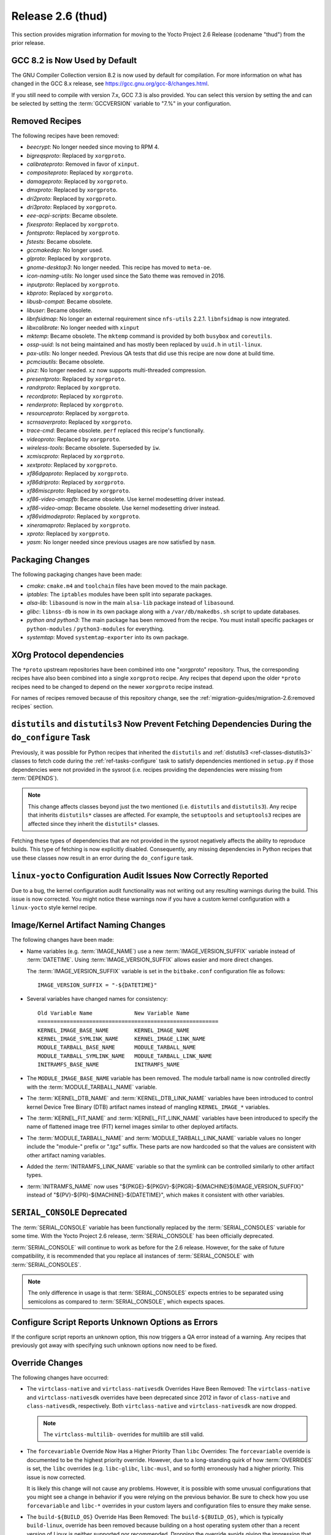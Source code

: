 Release 2.6 (thud)
==================

This section provides migration information for moving to the Yocto
Project 2.6 Release (codename "thud") from the prior release.

.. _migration-2.6-gcc-changes:

GCC 8.2 is Now Used by Default
------------------------------

The GNU Compiler Collection version 8.2 is now used by default for
compilation. For more information on what has changed in the GCC 8.x
release, see https://gcc.gnu.org/gcc-8/changes.html.

If you still need to compile with version 7.x, GCC 7.3 is also provided.
You can select this version by setting the and can be selected by
setting the :term:`GCCVERSION` variable to "7.%" in
your configuration.

.. _migration-2.6-removed-recipes:

Removed Recipes
---------------

The following recipes have been removed:

- *beecrypt*: No longer needed since moving to RPM 4.
- *bigreqsproto*: Replaced by ``xorgproto``.
- *calibrateproto*: Removed in favor of ``xinput``.
- *compositeproto*: Replaced by ``xorgproto``.
- *damageproto*: Replaced by ``xorgproto``.
- *dmxproto*: Replaced by ``xorgproto``.
- *dri2proto*: Replaced by ``xorgproto``.
- *dri3proto*: Replaced by ``xorgproto``.
- *eee-acpi-scripts*: Became obsolete.
- *fixesproto*: Replaced by ``xorgproto``.
- *fontsproto*: Replaced by ``xorgproto``.
- *fstests*: Became obsolete.
- *gccmakedep*: No longer used.
- *glproto*: Replaced by ``xorgproto``.
- *gnome-desktop3*: No longer needed. This recipe has moved to ``meta-oe``.
- *icon-naming-utils*: No longer used since the Sato theme was removed in 2016.
- *inputproto*: Replaced by ``xorgproto``.
- *kbproto*: Replaced by ``xorgproto``.
- *libusb-compat*: Became obsolete.
- *libuser*: Became obsolete.
- *libnfsidmap*: No longer an external requirement since ``nfs-utils`` 2.2.1. ``libnfsidmap`` is now integrated.
- *libxcalibrate*: No longer needed with ``xinput``
- *mktemp*: Became obsolete. The ``mktemp`` command is provided by both ``busybox`` and ``coreutils``.
- *ossp-uuid*: Is not being maintained and has mostly been replaced by ``uuid.h`` in ``util-linux``.
- *pax-utils*: No longer needed. Previous QA tests that did use this recipe are now done at build time.
- *pcmciautils*: Became obsolete.
- *pixz*: No longer needed. ``xz`` now supports multi-threaded compression.
- *presentproto*: Replaced by ``xorgproto``.
- *randrproto*: Replaced by ``xorgproto``.
- *recordproto*: Replaced by ``xorgproto``.
- *renderproto*: Replaced by ``xorgproto``.
- *resourceproto*: Replaced by ``xorgproto``.
- *scrnsaverproto*: Replaced by ``xorgproto``.
- *trace-cmd*: Became obsolete. ``perf`` replaced this recipe's functionally.
- *videoproto*: Replaced by ``xorgproto``.
- *wireless-tools*: Became obsolete. Superseded by ``iw``.
- *xcmiscproto*: Replaced by ``xorgproto``.
- *xextproto*: Replaced by ``xorgproto``.
- *xf86dgaproto*: Replaced by ``xorgproto``.
- *xf86driproto*: Replaced by ``xorgproto``.
- *xf86miscproto*: Replaced by ``xorgproto``.
- *xf86-video-omapfb*: Became obsolete. Use kernel modesetting driver instead.
- *xf86-video-omap*: Became obsolete. Use kernel modesetting driver instead.
- *xf86vidmodeproto*: Replaced by ``xorgproto``.
- *xineramaproto*: Replaced by ``xorgproto``.
- *xproto*: Replaced by ``xorgproto``.
- *yasm*: No longer needed since previous usages are now satisfied by ``nasm``.

.. _migration-2.6-packaging-changes:

Packaging Changes
-----------------

The following packaging changes have been made:

-  *cmake*: ``cmake.m4`` and ``toolchain`` files have been moved to
   the main package.

-  *iptables*: The ``iptables`` modules have been split into
   separate packages.

-  *alsa-lib*: ``libasound`` is now in the main ``alsa-lib`` package
   instead of ``libasound``.

-  *glibc*: ``libnss-db`` is now in its own package along with a
   ``/var/db/makedbs.sh`` script to update databases.

-  *python and python3*: The main package has been removed from
   the recipe. You must install specific packages or ``python-modules``
   / ``python3-modules`` for everything.

-  *systemtap*: Moved ``systemtap-exporter`` into its own package.

.. _migration-2.6-xorg-protocol-dependencies:

XOrg Protocol dependencies
--------------------------

The ``*proto`` upstream repositories have been combined into one
"xorgproto" repository. Thus, the corresponding recipes have also been
combined into a single ``xorgproto`` recipe. Any recipes that depend
upon the older ``*proto`` recipes need to be changed to depend on the
newer ``xorgproto`` recipe instead.

For names of recipes removed because of this repository change, see the
:ref:`migration-guides/migration-2.6:removed recipes` section.

.. _migration-2.6-distutils-distutils3-fetching-dependencies:

``distutils`` and ``distutils3`` Now Prevent Fetching Dependencies During the ``do_configure`` Task
---------------------------------------------------------------------------------------------------

Previously, it was possible for Python recipes that inherited the
``distutils`` and
:ref:`distutils3 <ref-classes-distutils3>` classes to fetch code
during the :ref:`ref-tasks-configure` task to satisfy
dependencies mentioned in ``setup.py`` if those dependencies were not
provided in the sysroot (i.e. recipes providing the dependencies were
missing from :term:`DEPENDS`).

.. note::

   This change affects classes beyond just the two mentioned (i.e.
   ``distutils`` and ``distutils3``). Any recipe that inherits ``distutils*``
   classes are affected. For example, the ``setuptools`` and ``setuptools3``
   recipes are affected since they inherit the ``distutils*`` classes.

Fetching these types of dependencies that are not provided in the
sysroot negatively affects the ability to reproduce builds. This type of
fetching is now explicitly disabled. Consequently, any missing
dependencies in Python recipes that use these classes now result in an
error during the ``do_configure`` task.

.. _migration-2.6-linux-yocto-configuration-audit-issues-now-correctly-reported:

``linux-yocto`` Configuration Audit Issues Now Correctly Reported
-----------------------------------------------------------------

Due to a bug, the kernel configuration audit functionality was not
writing out any resulting warnings during the build. This issue is now
corrected. You might notice these warnings now if you have a custom
kernel configuration with a ``linux-yocto`` style kernel recipe.

.. _migration-2.6-image-kernel-artifact-naming-changes:

Image/Kernel Artifact Naming Changes
------------------------------------

The following changes have been made:

-  Name variables (e.g. :term:`IMAGE_NAME`) use a new
   :term:`IMAGE_VERSION_SUFFIX` variable instead of
   :term:`DATETIME`. Using :term:`IMAGE_VERSION_SUFFIX`
   allows easier and more direct changes.

   The :term:`IMAGE_VERSION_SUFFIX` variable is set in the ``bitbake.conf``
   configuration file as follows::

      IMAGE_VERSION_SUFFIX = "-${DATETIME}"

-  Several variables have changed names for consistency::

      Old Variable Name             New Variable Name
      ========================================================
      KERNEL_IMAGE_BASE_NAME        KERNEL_IMAGE_NAME
      KERNEL_IMAGE_SYMLINK_NAME     KERNEL_IMAGE_LINK_NAME
      MODULE_TARBALL_BASE_NAME      MODULE_TARBALL_NAME
      MODULE_TARBALL_SYMLINK_NAME   MODULE_TARBALL_LINK_NAME
      INITRAMFS_BASE_NAME           INITRAMFS_NAME

-  The ``MODULE_IMAGE_BASE_NAME`` variable has been removed. The module
   tarball name is now controlled directly with the
   :term:`MODULE_TARBALL_NAME` variable.

-  The :term:`KERNEL_DTB_NAME` and
   :term:`KERNEL_DTB_LINK_NAME` variables
   have been introduced to control kernel Device Tree Binary (DTB)
   artifact names instead of mangling ``KERNEL_IMAGE_*`` variables.

-  The :term:`KERNEL_FIT_NAME` and
   :term:`KERNEL_FIT_LINK_NAME` variables
   have been introduced to specify the name of flattened image tree
   (FIT) kernel images similar to other deployed artifacts.

-  The :term:`MODULE_TARBALL_NAME` and
   :term:`MODULE_TARBALL_LINK_NAME`
   variable values no longer include the "module-" prefix or ".tgz"
   suffix. These parts are now hardcoded so that the values are
   consistent with other artifact naming variables.

-  Added the :term:`INITRAMFS_LINK_NAME`
   variable so that the symlink can be controlled similarly to other
   artifact types.

-  :term:`INITRAMFS_NAME` now uses
   "${PKGE}-${PKGV}-${PKGR}-${MACHINE}${IMAGE_VERSION_SUFFIX}" instead
   of "${PV}-${PR}-${MACHINE}-${DATETIME}", which makes it consistent
   with other variables.

.. _migration-2.6-serial-console-deprecated:

``SERIAL_CONSOLE`` Deprecated
-----------------------------

The :term:`SERIAL_CONSOLE` variable has been
functionally replaced by the
:term:`SERIAL_CONSOLES` variable for some time.
With the Yocto Project 2.6 release, :term:`SERIAL_CONSOLE` has been
officially deprecated.

:term:`SERIAL_CONSOLE` will continue to work as before for the 2.6 release.
However, for the sake of future compatibility, it is recommended that
you replace all instances of :term:`SERIAL_CONSOLE` with
:term:`SERIAL_CONSOLES`.

.. note::

   The only difference in usage is that :term:`SERIAL_CONSOLES`
   expects entries to be separated using semicolons as compared to
   :term:`SERIAL_CONSOLE`, which expects spaces.

.. _migration-2.6-poky-sets-unknown-configure-option-to-qa-error:

Configure Script Reports Unknown Options as Errors
--------------------------------------------------

If the configure script reports an unknown option, this now triggers a
QA error instead of a warning. Any recipes that previously got away with
specifying such unknown options now need to be fixed.

.. _migration-2.6-override-changes:

Override Changes
----------------

The following changes have occurred:

-  The ``virtclass-native`` and ``virtclass-nativesdk`` Overrides Have
   Been Removed: The ``virtclass-native`` and ``virtclass-nativesdk``
   overrides have been deprecated since 2012 in favor of
   ``class-native`` and ``class-nativesdk``, respectively. Both
   ``virtclass-native`` and ``virtclass-nativesdk`` are now dropped.

   .. note::

      The ``virtclass-multilib-`` overrides for multilib are still valid.

-  The ``forcevariable`` Override Now Has a Higher Priority Than
   ``libc`` Overrides: The ``forcevariable`` override is documented to
   be the highest priority override. However, due to a long-standing
   quirk of how :term:`OVERRIDES` is set, the ``libc``
   overrides (e.g. ``libc-glibc``, ``libc-musl``, and so forth)
   erroneously had a higher priority. This issue is now corrected.

   It is likely this change will not cause any problems. However, it is
   possible with some unusual configurations that you might see a change
   in behavior if you were relying on the previous behavior. Be sure to
   check how you use ``forcevariable`` and ``libc-*`` overrides in your
   custom layers and configuration files to ensure they make sense.

-  The ``build-${BUILD_OS}`` Override Has Been Removed: The
   ``build-${BUILD_OS}``, which is typically ``build-linux``, override
   has been removed because building on a host operating system other
   than a recent version of Linux is neither supported nor recommended.
   Dropping the override avoids giving the impression that other host
   operating systems might be supported.

-  The "_remove" operator now preserves whitespace. Consequently, when
   specifying list items to remove, be aware that leading and trailing
   whitespace resulting from the removal is retained.

   See the ":ref:`bitbake:bitbake-user-manual/bitbake-user-manual-metadata:removal (override style syntax)`"
   section in the BitBake User Manual for a detailed example.

.. _migration-2.6-systemd-configuration-now-split-out-to-system-conf:

``systemd`` Configuration is Now Split Into ``systemd-conf``
------------------------------------------------------------

The configuration for the ``systemd`` recipe has been moved into a
``system-conf`` recipe. Moving this configuration to a separate recipe
avoids the ``systemd`` recipe from becoming machine-specific for cases
where machine-specific configurations need to be applied (e.g. for
``qemu*`` machines).

Currently, the new recipe packages the following files::

   ${sysconfdir}/machine-id
   ${sysconfdir}/systemd/coredump.conf
   ${sysconfdir}/systemd/journald.conf
   ${sysconfdir}/systemd/logind.conf
   ${sysconfdir}/systemd/system.conf
   ${sysconfdir}/systemd/user.conf

If you previously used bbappend files to append the ``systemd`` recipe to
change any of the listed files, you must do so for the ``systemd-conf``
recipe instead.

.. _migration-2.6-automatic-testing-changes:

Automatic Testing Changes
-------------------------

This section provides information about automatic testing changes:

-  ``TEST_IMAGE`` Variable Removed: Prior to this release, you set the
   ``TEST_IMAGE`` variable to "1" to enable automatic testing for
   successfully built images. The ``TEST_IMAGE`` variable no longer
   exists and has been replaced by the
   :term:`TESTIMAGE_AUTO` variable.

-  Inheriting the ``testimage`` and ``testsdk`` Classes: Best
   practices now dictate that you use the
   :term:`IMAGE_CLASSES` variable rather than the
   :term:`INHERIT` variable when you inherit the
   :ref:`testimage <ref-classes-testimage*>` and
   :ref:`testsdk <ref-classes-testsdk>` classes used for automatic
   testing.

.. _migration-2.6-openssl-changes:

OpenSSL Changes
---------------

`OpenSSL <https://www.openssl.org/>`__ has been upgraded from 1.0 to
1.1. By default, this upgrade could cause problems for recipes that have
both versions in their dependency chains. The problem is that both
versions cannot be installed together at build time.

.. note::

   It is possible to have both versions of the library at runtime.

.. _migration-2.6-bitbake-changes:

BitBake Changes
---------------

The server logfile ``bitbake-cookerdaemon.log`` is now always placed in
the :term:`Build Directory` instead of the current
directory.

.. _migration-2.6-security-changes:

Security Changes
----------------

The Poky distribution now uses security compiler flags by default.
Inclusion of these flags could cause new failures due to stricter
checking for various potential security issues in code.

.. _migration-2.6-post-installation-changes:

Post Installation Changes
-------------------------

You must explicitly mark post installs to defer to the target. If you
want to explicitly defer a postinstall to first boot on the target
rather than at rootfs creation time, use ``pkg_postinst_ontarget()`` or
call ``postinst_intercept delay_to_first_boot`` from ``pkg_postinst()``.
Any failure of a ``pkg_postinst()`` script (including exit 1) triggers
an error during the :ref:`ref-tasks-rootfs` task.

For more information on post-installation behavior, see the
":ref:`dev-manual/common-tasks:post-installation scripts`"
section in the Yocto Project Development Tasks Manual.

.. _migration-2.6-python-3-profile-guided-optimizations:

Python 3 Profile-Guided Optimization
------------------------------------

The ``python3`` recipe now enables profile-guided optimization. Using
this optimization requires a little extra build time in exchange for
improved performance on the target at runtime. Additionally, the
optimization is only enabled if the current
:term:`MACHINE` has support for user-mode emulation in
QEMU (i.e. "qemu-usermode" is in
:term:`MACHINE_FEATURES`, which it is by
default).

If you wish to disable Python profile-guided optimization regardless of
the value of :term:`MACHINE_FEATURES`, then ensure that
:term:`PACKAGECONFIG` for the ``python3`` recipe
does not contain "pgo". You could accomplish the latter using the
following at the configuration level::

   PACKAGECONFIG_remove_pn-python3 = "pgo"

Alternatively, you can set :term:`PACKAGECONFIG` using an append file
for the ``python3`` recipe.

.. _migration-2.6-miscellaneous-changes:

Miscellaneous Changes
---------------------

The following miscellaneous changes occurred:

-  Default to using the Thumb-2 instruction set for armv7a and above. If
   you have any custom recipes that build software that needs to be
   built with the ARM instruction set, change the recipe to set the
   instruction set as follows::

      ARM_INSTRUCTION_SET = "arm"

-  ``run-postinsts`` no longer uses ``/etc/*-postinsts`` for
   ``dpkg/opkg`` in favor of built-in postinst support. RPM behavior
   remains unchanged.

-  The ``NOISO`` and ``NOHDD`` variables are no longer used. You now
   control building ``*.iso`` and ``*.hddimg`` image types directly by
   using the :term:`IMAGE_FSTYPES` variable.

-  The ``scripts/contrib/mkefidisk.sh`` has been removed in favor of
   Wic.

-  ``kernel-modules`` has been removed from
   :term:`RRECOMMENDS` for ``qemumips`` and
   ``qemumips64`` machines. Removal also impacts the ``x86-base.inc``
   file.

   .. note::

      ``genericx86`` and ``genericx86-64`` retain ``kernel-modules`` as part of
      the ``RRECOMMENDS`` variable setting.

-  The ``LGPLv2_WHITELIST_GPL-3.0`` variable has been removed. If you
   are setting this variable in your configuration, set or append it to
   the ``WHITELIST_GPL-3.0`` variable instead.

-  ``${ASNEEDED}`` is now included in the
   :term:`TARGET_LDFLAGS` variable directly. The
   remaining definitions from ``meta/conf/distro/include/as-needed.inc``
   have been moved to corresponding recipes.

-  Support for DSA host keys has been dropped from the OpenSSH recipes.
   If you are still using DSA keys, you must switch over to a more
   secure algorithm as recommended by OpenSSH upstream.

-  The ``dhcp`` recipe now uses the ``dhcpd6.conf`` configuration file
   in ``dhcpd6.service`` for IPv6 DHCP rather than re-using
   ``dhcpd.conf``, which is now reserved for IPv4.



